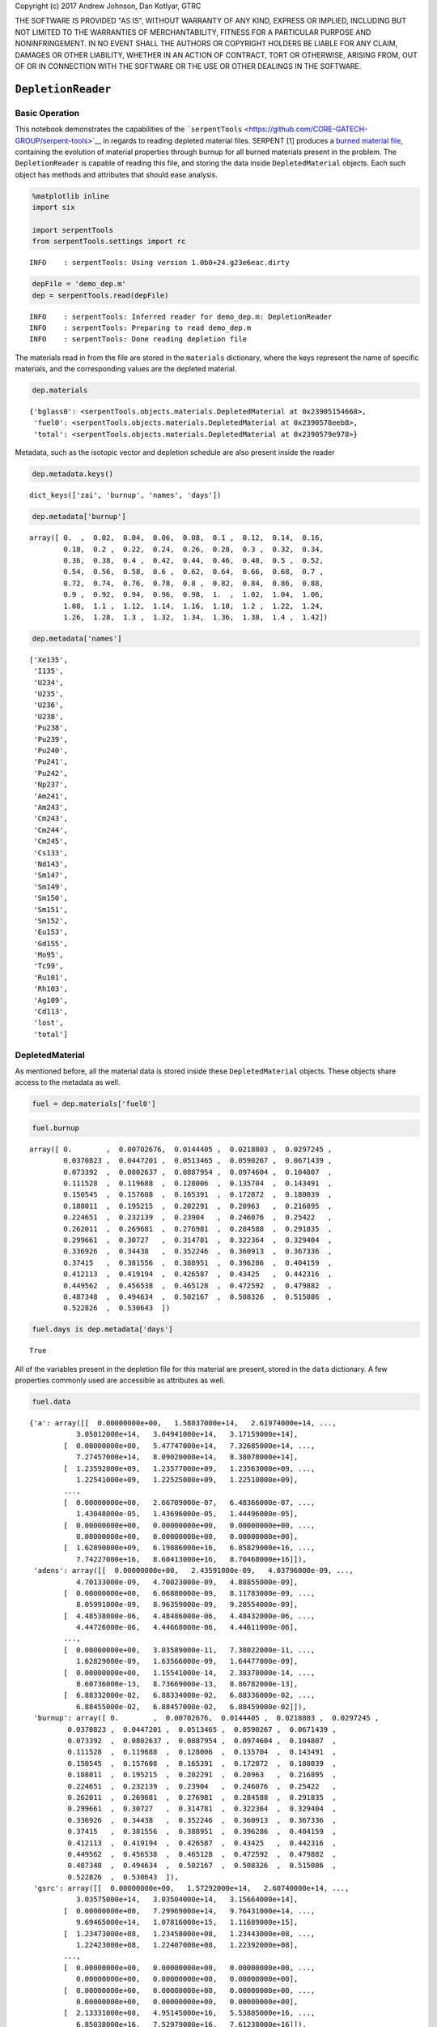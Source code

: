 
Copyright (c) 2017 Andrew Johnson, Dan Kotlyar, GTRC

THE SOFTWARE IS PROVIDED "AS IS", WITHOUT WARRANTY OF ANY KIND, EXPRESS
OR IMPLIED, INCLUDING BUT NOT LIMITED TO THE WARRANTIES OF
MERCHANTABILITY, FITNESS FOR A PARTICULAR PURPOSE AND NONINFRINGEMENT.
IN NO EVENT SHALL THE AUTHORS OR COPYRIGHT HOLDERS BE LIABLE FOR ANY
CLAIM, DAMAGES OR OTHER LIABILITY, WHETHER IN AN ACTION OF CONTRACT,
TORT OR OTHERWISE, ARISING FROM, OUT OF OR IN CONNECTION WITH THE
SOFTWARE OR THE USE OR OTHER DEALINGS IN THE SOFTWARE.

``DepletionReader``
===================

Basic Operation
---------------

This notebook demonstrates the capabilities of the
```serpentTools`` <https://github.com/CORE-GATECH-GROUP/serpent-tools>`__
in regards to reading depleted material files. SERPENT [1] produces a
`burned material
file <http://serpent.vtt.fi/mediawiki/index.php/Description_of_output_files#Burnup_calculation_output>`__,
containing the evolution of material properties through burnup for all
burned materials present in the problem. The ``DepletionReader`` is
capable of reading this file, and storing the data inside
``DepletedMaterial`` objects. Each such object has methods and
attributes that should ease analysis.

.. code:: ipython3

    %matplotlib inline
    import six
    
    import serpentTools
    from serpentTools.settings import rc


.. parsed-literal::

    INFO    : serpentTools: Using version 1.0b0+24.g23e6eac.dirty
    

.. code:: ipython3

    depFile = 'demo_dep.m'
    dep = serpentTools.read(depFile)


.. parsed-literal::

    INFO    : serpentTools: Inferred reader for demo_dep.m: DepletionReader
    INFO    : serpentTools: Preparing to read demo_dep.m
    INFO    : serpentTools: Done reading depletion file
    

The materials read in from the file are stored in the ``materials``
dictionary, where the keys represent the name of specific materials, and
the corresponding values are the depleted material.

.. code:: ipython3

    dep.materials




.. parsed-literal::

    {'bglass0': <serpentTools.objects.materials.DepletedMaterial at 0x23905154668>,
     'fuel0': <serpentTools.objects.materials.DepletedMaterial at 0x2390578eeb8>,
     'total': <serpentTools.objects.materials.DepletedMaterial at 0x2390579e978>}



Metadata, such as the isotopic vector and depletion schedule are also
present inside the reader

.. code:: ipython3

    dep.metadata.keys()




.. parsed-literal::

    dict_keys(['zai', 'burnup', 'names', 'days'])



.. code:: ipython3

    dep.metadata['burnup']




.. parsed-literal::

    array([ 0.  ,  0.02,  0.04,  0.06,  0.08,  0.1 ,  0.12,  0.14,  0.16,
            0.18,  0.2 ,  0.22,  0.24,  0.26,  0.28,  0.3 ,  0.32,  0.34,
            0.36,  0.38,  0.4 ,  0.42,  0.44,  0.46,  0.48,  0.5 ,  0.52,
            0.54,  0.56,  0.58,  0.6 ,  0.62,  0.64,  0.66,  0.68,  0.7 ,
            0.72,  0.74,  0.76,  0.78,  0.8 ,  0.82,  0.84,  0.86,  0.88,
            0.9 ,  0.92,  0.94,  0.96,  0.98,  1.  ,  1.02,  1.04,  1.06,
            1.08,  1.1 ,  1.12,  1.14,  1.16,  1.18,  1.2 ,  1.22,  1.24,
            1.26,  1.28,  1.3 ,  1.32,  1.34,  1.36,  1.38,  1.4 ,  1.42])



.. code:: ipython3

    dep.metadata['names']




.. parsed-literal::

    ['Xe135',
     'I135',
     'U234',
     'U235',
     'U236',
     'U238',
     'Pu238',
     'Pu239',
     'Pu240',
     'Pu241',
     'Pu242',
     'Np237',
     'Am241',
     'Am243',
     'Cm243',
     'Cm244',
     'Cm245',
     'Cs133',
     'Nd143',
     'Sm147',
     'Sm149',
     'Sm150',
     'Sm151',
     'Sm152',
     'Eu153',
     'Gd155',
     'Mo95',
     'Tc99',
     'Ru101',
     'Rh103',
     'Ag109',
     'Cd113',
     'lost',
     'total']



DepletedMaterial
----------------

As mentioned before, all the material data is stored inside these
``DepletedMaterial`` objects. These objects share access to the metadata
as well.

.. code:: ipython3

    fuel = dep.materials['fuel0']

.. code:: ipython3

    fuel.burnup




.. parsed-literal::

    array([ 0.        ,  0.00702676,  0.0144405 ,  0.0218803 ,  0.0297245 ,
            0.0370823 ,  0.0447201 ,  0.0513465 ,  0.0590267 ,  0.0671439 ,
            0.073392  ,  0.0802637 ,  0.0887954 ,  0.0974604 ,  0.104807  ,
            0.111528  ,  0.119688  ,  0.128006  ,  0.135704  ,  0.143491  ,
            0.150545  ,  0.157608  ,  0.165391  ,  0.172872  ,  0.180039  ,
            0.188011  ,  0.195215  ,  0.202291  ,  0.20963   ,  0.216895  ,
            0.224651  ,  0.232139  ,  0.23904   ,  0.246076  ,  0.25422   ,
            0.262011  ,  0.269681  ,  0.276981  ,  0.284588  ,  0.291835  ,
            0.299661  ,  0.30727   ,  0.314781  ,  0.322364  ,  0.329404  ,
            0.336926  ,  0.34438   ,  0.352246  ,  0.360913  ,  0.367336  ,
            0.37415   ,  0.381556  ,  0.388951  ,  0.396286  ,  0.404159  ,
            0.412113  ,  0.419194  ,  0.426587  ,  0.43425   ,  0.442316  ,
            0.449562  ,  0.456538  ,  0.465128  ,  0.472592  ,  0.479882  ,
            0.487348  ,  0.494634  ,  0.502167  ,  0.508326  ,  0.515086  ,
            0.522826  ,  0.530643  ])



.. code:: ipython3

    fuel.days is dep.metadata['days']




.. parsed-literal::

    True



All of the variables present in the depletion file for this material are
present, stored in the ``data`` dictionary. A few properties commonly
used are accessible as attributes as well.

.. code:: ipython3

    fuel.data




.. parsed-literal::

    {'a': array([[  0.00000000e+00,   1.58037000e+14,   2.61974000e+14, ...,
               3.05012000e+14,   3.04941000e+14,   3.17159000e+14],
            [  0.00000000e+00,   5.47747000e+14,   7.32685000e+14, ...,
               7.27457000e+14,   8.09020000e+14,   8.38078000e+14],
            [  1.23592000e+09,   1.23577000e+09,   1.23563000e+09, ...,
               1.22541000e+09,   1.22525000e+09,   1.22510000e+09],
            ..., 
            [  0.00000000e+00,   2.66709000e-07,   6.48366000e-07, ...,
               1.43048000e-05,   1.43696000e-05,   1.44496000e-05],
            [  0.00000000e+00,   0.00000000e+00,   0.00000000e+00, ...,
               0.00000000e+00,   0.00000000e+00,   0.00000000e+00],
            [  1.62890000e+09,   6.19886000e+16,   6.85829000e+16, ...,
               7.74227000e+16,   8.60413000e+16,   8.70468000e+16]]),
     'adens': array([[  0.00000000e+00,   2.43591000e-09,   4.03796000e-09, ...,
               4.70133000e-09,   4.70023000e-09,   4.88855000e-09],
            [  0.00000000e+00,   6.06880000e-09,   8.11783000e-09, ...,
               8.05991000e-09,   8.96359000e-09,   9.28554000e-09],
            [  4.48538000e-06,   4.48486000e-06,   4.48432000e-06, ...,
               4.44726000e-06,   4.44668000e-06,   4.44611000e-06],
            ..., 
            [  0.00000000e+00,   3.03589000e-11,   7.38022000e-11, ...,
               1.62829000e-09,   1.63566000e-09,   1.64477000e-09],
            [  0.00000000e+00,   1.15541000e-14,   2.38378000e-14, ...,
               8.60736000e-13,   8.73669000e-13,   8.86782000e-13],
            [  6.88332000e-02,   6.88334000e-02,   6.88336000e-02, ...,
               6.88455000e-02,   6.88457000e-02,   6.88459000e-02]]),
     'burnup': array([ 0.        ,  0.00702676,  0.0144405 ,  0.0218803 ,  0.0297245 ,
             0.0370823 ,  0.0447201 ,  0.0513465 ,  0.0590267 ,  0.0671439 ,
             0.073392  ,  0.0802637 ,  0.0887954 ,  0.0974604 ,  0.104807  ,
             0.111528  ,  0.119688  ,  0.128006  ,  0.135704  ,  0.143491  ,
             0.150545  ,  0.157608  ,  0.165391  ,  0.172872  ,  0.180039  ,
             0.188011  ,  0.195215  ,  0.202291  ,  0.20963   ,  0.216895  ,
             0.224651  ,  0.232139  ,  0.23904   ,  0.246076  ,  0.25422   ,
             0.262011  ,  0.269681  ,  0.276981  ,  0.284588  ,  0.291835  ,
             0.299661  ,  0.30727   ,  0.314781  ,  0.322364  ,  0.329404  ,
             0.336926  ,  0.34438   ,  0.352246  ,  0.360913  ,  0.367336  ,
             0.37415   ,  0.381556  ,  0.388951  ,  0.396286  ,  0.404159  ,
             0.412113  ,  0.419194  ,  0.426587  ,  0.43425   ,  0.442316  ,
             0.449562  ,  0.456538  ,  0.465128  ,  0.472592  ,  0.479882  ,
             0.487348  ,  0.494634  ,  0.502167  ,  0.508326  ,  0.515086  ,
             0.522826  ,  0.530643  ]),
     'gsrc': array([[  0.00000000e+00,   1.57292000e+14,   2.60740000e+14, ...,
               3.03575000e+14,   3.03504000e+14,   3.15664000e+14],
            [  0.00000000e+00,   7.29969000e+14,   9.76431000e+14, ...,
               9.69465000e+14,   1.07816000e+15,   1.11689000e+15],
            [  1.23473000e+08,   1.23458000e+08,   1.23443000e+08, ...,
               1.22423000e+08,   1.22407000e+08,   1.22392000e+08],
            ..., 
            [  0.00000000e+00,   0.00000000e+00,   0.00000000e+00, ...,
               0.00000000e+00,   0.00000000e+00,   0.00000000e+00],
            [  0.00000000e+00,   0.00000000e+00,   0.00000000e+00, ...,
               0.00000000e+00,   0.00000000e+00,   0.00000000e+00],
            [  2.13331000e+08,   4.95145000e+16,   5.53885000e+16, ...,
               6.85038000e+16,   7.52979000e+16,   7.61238000e+16]]),
     'h': array([[  0.00000000e+00,   1.42473000e+01,   2.36174000e+01, ...,
               2.74974000e+01,   2.74909000e+01,   2.85924000e+01],
            [  0.00000000e+00,   1.70546000e+02,   2.28128000e+02, ...,
               2.26500000e+02,   2.51896000e+02,   2.60943000e+02],
            [  9.61122000e-04,   9.61011000e-04,   9.60896000e-04, ...,
               9.52953000e-04,   9.52828000e-04,   9.52707000e-04],
            ..., 
            [  0.00000000e+00,   3.98684000e-21,   9.69198000e-21, ...,
               2.13833000e-19,   2.14801000e-19,   2.15997000e-19],
            [  0.00000000e+00,   0.00000000e+00,   0.00000000e+00, ...,
               0.00000000e+00,   0.00000000e+00,   0.00000000e+00],
            [  1.23320000e-03,   2.31697000e+04,   2.49259000e+04, ...,
               2.42203000e+04,   2.74409000e+04,   2.77509000e+04]]),
     'ingTox': array([[  0.00000000e+00,   3.31877000e+07,   5.50146000e+07, ...,
               6.40526000e+07,   6.40376000e+07,   6.66033000e+07],
            [  0.00000000e+00,   5.09405000e+05,   6.81397000e+05, ...,
               6.76535000e+05,   7.52389000e+05,   7.79413000e+05],
            [  6.05599000e+01,   6.05529000e+01,   6.05456000e+01, ...,
               6.00452000e+01,   6.00373000e+01,   6.00297000e+01],
            ..., 
            [  0.00000000e+00,   6.66772000e-15,   1.62092000e-14, ...,
               3.57621000e-13,   3.59240000e-13,   3.61240000e-13],
            [  0.00000000e+00,   0.00000000e+00,   0.00000000e+00, ...,
               0.00000000e+00,   0.00000000e+00,   0.00000000e+00],
            [  7.83513000e+01,   6.60738000e+08,   7.43620000e+08, ...,
               1.19210000e+09,   1.27846000e+09,   1.28958000e+09]]),
     'inhTox': array([[  0.00000000e+00,   1.73840000e+07,   2.88172000e+07, ...,
               3.35514000e+07,   3.35435000e+07,   3.48874000e+07],
            [  0.00000000e+00,   1.75279000e+05,   2.34459000e+05, ...,
               2.32786000e+05,   2.58887000e+05,   2.68185000e+05],
            [  1.16176000e+04,   1.16163000e+04,   1.16149000e+04, ...,
               1.15189000e+04,   1.15174000e+04,   1.15159000e+04],
            ..., 
            [  0.00000000e+00,   3.20050000e-14,   7.78040000e-14, ...,
               1.71658000e-12,   1.72435000e-12,   1.73395000e-12],
            [  0.00000000e+00,   0.00000000e+00,   0.00000000e+00, ...,
               0.00000000e+00,   0.00000000e+00,   0.00000000e+00],
            [  1.47883000e+04,   7.06858000e+08,   7.74841000e+08, ...,
               1.15071000e+09,   1.24640000e+09,   1.25662000e+09]]),
     'mdens': array([[  0.00000000e+00,   5.45697000e-07,   9.04592000e-07, ...,
               1.05320000e-06,   1.05295000e-06,   1.09514000e-06],
            [  0.00000000e+00,   1.35956000e-06,   1.81860000e-06, ...,
               1.80562000e-06,   2.00807000e-06,   2.08020000e-06],
            [  1.74320000e-03,   1.74300000e-03,   1.74279000e-03, ...,
               1.72838000e-03,   1.72816000e-03,   1.72794000e-03],
            ..., 
            [  0.00000000e+00,   5.69161000e-09,   1.38363000e-08, ...,
               3.05268000e-07,   3.06650000e-07,   3.08357000e-07],
            [  0.00000000e+00,   0.00000000e+00,   0.00000000e+00, ...,
               0.00000000e+00,   0.00000000e+00,   0.00000000e+00],
            [  1.02975000e+01,   1.02975000e+01,   1.02975000e+01, ...,
               1.02974000e+01,   1.02974000e+01,   1.02974000e+01]]),
     'sf': array([[  0.00000000e+00,   0.00000000e+00,   0.00000000e+00, ...,
               0.00000000e+00,   0.00000000e+00,   0.00000000e+00],
            [  0.00000000e+00,   0.00000000e+00,   0.00000000e+00, ...,
               0.00000000e+00,   0.00000000e+00,   0.00000000e+00],
            [  2.10106000e-02,   2.10082000e-02,   2.10056000e-02, ...,
               2.08320000e-02,   2.08293000e-02,   2.08266000e-02],
            ..., 
            [  0.00000000e+00,   0.00000000e+00,   0.00000000e+00, ...,
               0.00000000e+00,   0.00000000e+00,   0.00000000e+00],
            [  0.00000000e+00,   0.00000000e+00,   0.00000000e+00, ...,
               0.00000000e+00,   0.00000000e+00,   0.00000000e+00],
            [  1.85277000e+04,   1.85276000e+04,   1.85275000e+04, ...,
               1.85731000e+04,   1.85747000e+04,   1.85762000e+04]]),
     'volume': array([ 3079.78,  3079.78,  3079.78,  3079.78,  3079.78,  3079.78,
             3079.78,  3079.78,  3079.78,  3079.78,  3079.78,  3079.78,
             3079.78,  3079.78,  3079.78,  3079.78,  3079.78,  3079.78,
             3079.78,  3079.78,  3079.78,  3079.78,  3079.78,  3079.78,
             3079.78,  3079.78,  3079.78,  3079.78,  3079.78,  3079.78,
             3079.78,  3079.78,  3079.78,  3079.78,  3079.78,  3079.78,
             3079.78,  3079.78,  3079.78,  3079.78,  3079.78,  3079.78,
             3079.78,  3079.78,  3079.78,  3079.78,  3079.78,  3079.78,
             3079.78,  3079.78,  3079.78,  3079.78,  3079.78,  3079.78,
             3079.78,  3079.78,  3079.78,  3079.78,  3079.78,  3079.78,
             3079.78,  3079.78,  3079.78,  3079.78,  3079.78,  3079.78,
             3079.78,  3079.78,  3079.78,  3079.78,  3079.78,  3079.78])}



.. code:: ipython3

    fuel.adens




.. parsed-literal::

    array([[  0.00000000e+00,   2.43591000e-09,   4.03796000e-09, ...,
              4.70133000e-09,   4.70023000e-09,   4.88855000e-09],
           [  0.00000000e+00,   6.06880000e-09,   8.11783000e-09, ...,
              8.05991000e-09,   8.96359000e-09,   9.28554000e-09],
           [  4.48538000e-06,   4.48486000e-06,   4.48432000e-06, ...,
              4.44726000e-06,   4.44668000e-06,   4.44611000e-06],
           ..., 
           [  0.00000000e+00,   3.03589000e-11,   7.38022000e-11, ...,
              1.62829000e-09,   1.63566000e-09,   1.64477000e-09],
           [  0.00000000e+00,   1.15541000e-14,   2.38378000e-14, ...,
              8.60736000e-13,   8.73669000e-13,   8.86782000e-13],
           [  6.88332000e-02,   6.88334000e-02,   6.88336000e-02, ...,
              6.88455000e-02,   6.88457000e-02,   6.88459000e-02]])



Similar to the original file, the rows of the matrix correspond to
positions in the isotopic vector, and the columns correspond to
positions in burnup/day vectors.

.. code:: ipython3

    fuel.mdens.shape  # rows, columns




.. parsed-literal::

    (34, 72)



.. code:: ipython3

    fuel.burnup.shape




.. parsed-literal::

    (72,)



.. code:: ipython3

    len(fuel.names)




.. parsed-literal::

    34



Data Retrieval
--------------

At the heart of the ``DepletedMaterial`` object is the ``getValues``
method. This method acts as an slicing mechanism that returns data for a
select number of isotopes at select points in time.

.. code:: ipython3

    print(fuel.getValues.__doc__)


.. parsed-literal::

    
            Return x values for given time, and corresponding isotope values.
    
            Parameters
            ----------
            xUnits: str
                name of x value to obtain, e.g. ``'days'``, ``'burnup'``
            yUnits: str
                name of y value to return, e.g. ``'adens'``, ``'burnup'``
            timePoints: list or None
                If given, select the time points according to those specified here.
                Otherwise, select all points
            names: list or None
                If given, return y values corresponding to these isotope names.
                Otherwise, return values for all isotopes.
    
            Returns
            -------
            numpy.array
                Array of values.
    
            Raises
            ------
            AttributeError
                If the names of the isotopes have not been obtained and specific
                isotopes have been requested
            KeyError
                If at least one of the days requested is not present
            
    

.. code:: ipython3

    dayPoints = [0, 5, 10, 30]
    iso = ['Xe135', 'U235']
    vals = fuel.getValues('days', 'a', dayPoints, iso)
    print(vals.shape)
    print(vals)


.. parsed-literal::

    (2, 4)
    [[  0.00000000e+00   3.28067000e+14   3.24606000e+14   3.27144000e+14]
     [  5.36447000e+07   5.34519000e+07   5.32499000e+07   5.24766000e+07]]
    

The ``DepletedMaterial`` uses this slicing for the built in ``plot``
routine

.. code:: ipython3

    print(fuel.plot.__doc__)


.. parsed-literal::

    
            Plot some data as a function of time for some or all isotopes.
    
            Parameters
            ----------
            xUnits: str
                name of x value to obtain, e.g. ``'days'``, ``'burnup'``
            yUnits: str
                name of y value to return, e.g. ``'adens'``, ``'burnup'``
            timePoints: list or None
                If given, select the time points according to those
                specified here. Otherwise, select all points
            names: list or None
                If given, return y values corresponding to these isotope
                names. Otherwise, return values for all isotopes.
            ax: None or ``matplotlib axes``
                If given, add the data to this plot.
                Otherwise, create a new plot
            legend: bool
                Automatically add the legend
            label: bool
                Automatically label the axis
            xlabel: None or str
                If given, use this as the label for the x-axis.
                Otherwise, use xUnits
            ylabel: None or str
                If given, use this as the label for the y-axis.
                Otherwise, use yUnits
    
            Returns
            -------
            ``matplotlib axes``
                Axes corresponding to the figure that was plotted
    
            See Also
            --------
            getXY
    
            
    

.. code:: ipython3

    fuel.plot('days', 'ingTox', dayPoints, iso, 
              ylabel='Ingenstion Toxicity');



.. image:: DepletionReader_files/DepletionReader_28_0.png


Limitations
-----------

Currently, the ``DepletionReader`` cannot catch materials with
underscore in the name, due to variables like ``ING_TOX`` also
containing underscore.

Settings
--------

The ``DepletionReader`` also has a collection of settings to control
what data is stored. If none of these settings are modified, the default
is to store all the data from the output file.

.. code:: ipython3

    from serpentTools.settings import rc, defaultSettings
    for setting in defaultSettings:
        if 'depletion' in setting:
            print(setting)
            for k, v in six.iteritems(defaultSettings[setting]):
                print('\t', k, v)


.. parsed-literal::

    depletion.materials
    	 type <class 'list'>
    	 description Names of materials to store. Empty list -> all materials.
    	 default []
    depletion.processTotal
    	 type <class 'bool'>
    	 description Option to store the depletion data from the TOT block
    	 default True
    depletion.materialVariables
    	 type <class 'list'>
    	 description Names of variables to store. Empty list -> all variables.
    	 default []
    depletion.metadataKeys
    	 type <class 'list'>
    	 description Non-material data to store, i.e. zai, isotope names, burnup schedule, etc.
    	 options default
    	 default ['ZAI', 'NAMES', 'DAYS', 'BU']
    

Below is an example of configuring a ``DepletionReader`` that only
stores the burnup days, and atomic density for all materials that begin
with ``bglass`` followed by at least one integer.

.. note::

::

    Creating the ``DepletionReader`` in this manner is functionally equivalent to serpentTools.read(depFile)

.. code:: ipython3

    rc['depletion.processTotal'] = False
    rc['depletion.metadataKeys'] = ['BU']
    rc['depletion.materialVariables'] = ['ADENS']
    rc['depletion.materials'] = [r'bglass\d+']
    
    bgReader = serpentTools.parsers.DepletionReader(depFile)
    bgReader.read()


.. parsed-literal::

    INFO    : serpentTools: Preparing to read demo_dep.m
    INFO    : serpentTools: Done reading depletion file
    

.. code:: ipython3

    bgReader.materials




.. parsed-literal::

    {'bglass0': <serpentTools.objects.materials.DepletedMaterial at 0x239057dcb00>}



.. code:: ipython3

    bglass = bgReader.materials['bglass0']
    bglass.data




.. parsed-literal::

    {'adens': array([[ 0.       ,  0.       ,  0.       , ...,  0.       ,  0.       ,
              0.       ],
            [ 0.       ,  0.       ,  0.       , ...,  0.       ,  0.       ,
              0.       ],
            [ 0.       ,  0.       ,  0.       , ...,  0.       ,  0.       ,
              0.       ],
            ..., 
            [ 0.       ,  0.       ,  0.       , ...,  0.       ,  0.       ,
              0.       ],
            [ 0.       ,  0.       ,  0.       , ...,  0.       ,  0.       ,
              0.       ],
            [ 0.0715841,  0.0715843,  0.0715845, ...,  0.0715968,  0.0715969,
              0.0715971]])}



.. code:: ipython3

    bglass.data.keys()




.. parsed-literal::

    dict_keys(['adens'])



Conclusion
----------

The ``DepletionReader`` is capable of reading and storing all the data
from the SERPENT burned materials file. Upon reading, the reader creates
custom ``DepletedMaterial`` objects that are responsible for storing and
retrieving the data. These objects also have a handy ``plot`` method for
quick analysis. Use of the ``rc`` settings control object allows
increased control over the data selected from the output file.

References
----------

1. J. Leppänen, M. Pusa, T. Viitanen, V. Valtavirta, and T.
   Kaltiaisenaho. "The Serpent Monte Carlo code: Status, development and
   applications in 2013." Ann. Nucl. Energy, `82 (2015)
   142-150 <https://www.sciencedirect.com/science/article/pii/S0306454914004095>`__
